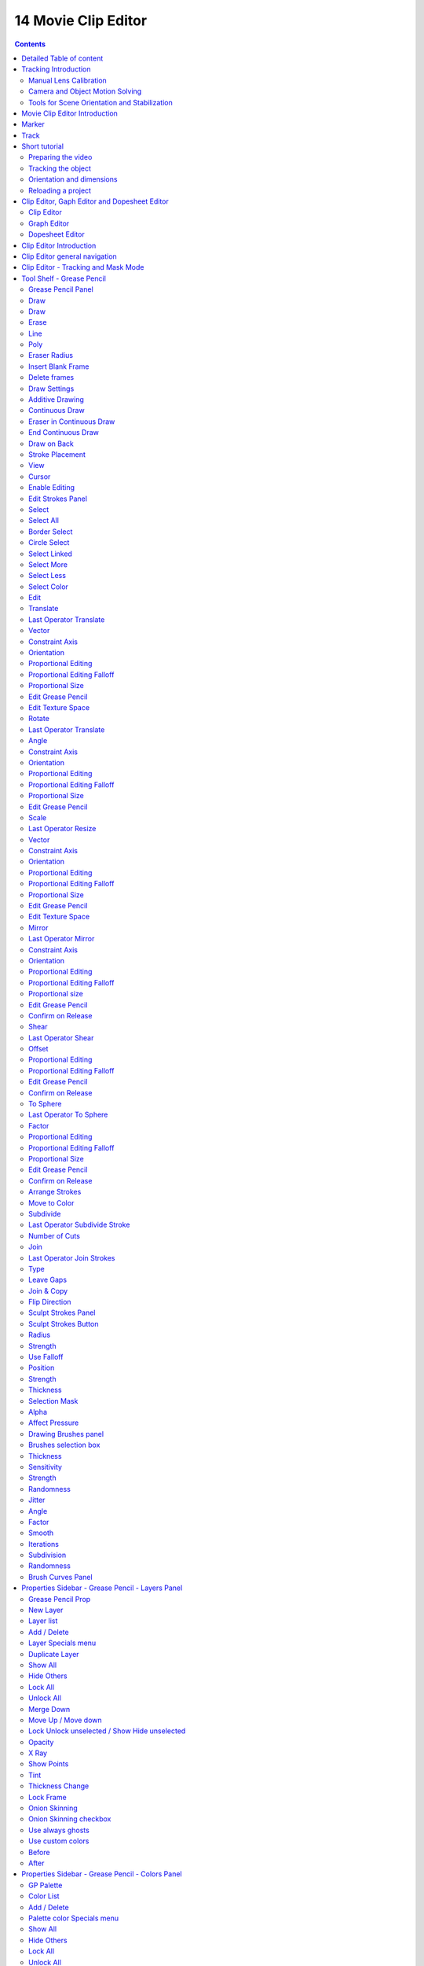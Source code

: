 ********************
14 Movie Clip Editor
********************

.. contents:: Contents




Detailed Table of content
=========================




Tracking Introduction
=====================

Match moving is a cinematic technique that allows the insertion of computer graphics into live-action footage ( a movie ) with correct position, scale, orientation, and motion relative to the objects in the shot. And this is what motion tracking does.

Bforartists motion tracker supports tools for 2D tracking and 3D motion tracking. This includes camera tracking and object tracking, as well as some special features like the plane track for compositing. Tracks can also be used to move and deform masks for rotoscoping in the Mask Editor. This is available as a special mode in the Movie Clip Editor.



Manual Lens Calibration
-----------------------

All cameras record distorted video. That's how optical lenses work. For accurate camera motion you need the exact value of the focal length and the “strength” of distortion.

Focal length can only be automatically obtained from the camera’s settings or from the EXIF information. Both is not necessarily available. There are some tools which can help to find approximate values to compensate for distortion. There are also fully manual tools where you can use a grid which is getting affected by distortion model and deformed cells defines straight lines in the footage.

You can also use the grease pencil for this – just draw a line which should be straight on the footage using poly line brush and adjust the distortion values to make the grease pencil match lines on the footage.

To calibrate your camera more accurately, use the grid calibration tool from OpenCV. OpenCV is using the same distortion model, so it should not be a problem.



Camera and Object Motion Solving
--------------------------------

Bforartistssupports the solving of camera motion, including tripod shots,. It includes also the solving of object motion in relation to the motion of the camera. In addition to that there is the Plane Track, which solves the motion of all markers on one plane.



Tools for Scene Orientation and Stabilization
---------------------------------------------

After solve, you need to orient the real scene in the 3D scene for more convenient compositing. There are tools to define the floor, the scene origin, and the X/Y axes to perform scene orientation.

Sometimes, the video footage includes spurious jumps and tilting movements, like e.g. when using a hand held camera. Based on some tracked image elements, the 2D Stabilization is able to detect and compensate such movements to improve the quality of the final result.




Movie Clip Editor Introduction
==============================

The Movie Clip Editor is the editor where you deal with the footage for motion tracking. Here you load your footage movies, mask them out, set the markers, and calculate the tracks.

The Movie clip editor is three editors in one. The actual Clip editor, a Graph editor, and a Dopesheet editor. You can switch to the different editor types with this menu here in the header:

.. image:: graphics/14_Editors_-_Movie_Clip_Editor/10000201000000400000001A29565C8993B81E26.png

And the Clip editor has two modes. Tracking and Mask.

.. image:: graphics/14_Editors_-_Movie_Clip_Editor/10000201000000660000006AD1F88A2A86C9BC0A.png









Marker
======

A marker is a tracking point in the movie. A point where the position of the pixel underneath the marker gets tracked. That's where the camera tries to follow the motion.

Each marker is represented by a rectangle. You can insert a marker by hand or automatically with the Detect feature.

.. image:: graphics/14_Editors_-_Movie_Clip_Editor/100002010000002400000025793605A20B163EC5.png

When you select a marker then it will be displayed with handlers. One in each corner, and a straight line from the center of the marker. This Handlers can be manipulated with the mouse.

.. image:: graphics/14_Editors_-_Movie_Clip_Editor/100002010000003D0000003543F5DFCD90B02DF6.png

.. image:: graphics/14_Editors_-_Movie_Clip_Editor/100002010000004C0000004B3BC03C9C4D02C065.png

The handlers in the corners allows to distort the marker, to fit it to distortions in the movie. 

The straight handler from the center allows you to rotate and scale the marker.

.. image:: graphics/14_Editors_-_Movie_Clip_Editor/100002010000005B00000050C04B4CACE0689094.png

Every marker has also a search area, where the searching for the tracking happens.

.. image:: graphics/14_Editors_-_Movie_Clip_Editor/100002010000018E000000CC803A58E3A7408A7C.png

The search area can be enabled in the Marker Display panel in the Properties Sidebar.

This area usually scales with the marker. To scale this search area separately you can use the handlers of this search area.

Or you can scale the marker only by pressing the scale hotkey twice. 




Track
=====

.. image:: graphics/14_Editors_-_Movie_Clip_Editor/100002010000021B000000E24302A3A2AE8CB652.png

A track is the recorded movement of a marker. The movement is recorded in keyframes and curves. Once recorded you can see the track for the markers in the Dopesheet editor in the Movie Clip Editor.

And you can see the curves for this track(s) in the Graph editor.

.. image:: graphics/14_Editors_-_Movie_Clip_Editor/1000000000000253000000CCA60615F7A3661E7E.jpg




Short tutorial
==============

There are too many steps involved to get Motion tracking working. You can't figure it out by your own, nothing is self explaining. So here comes a short workflow tutorial.

Note that we will just cover some of the basics here, some first steps. And we describe the setup for a ground tracking case here. I would suggest to search for a Blender tracking tutorial for more details.



Preparing the video
-------------------

Load a video.

Set the frame to the one where you want to start the tracking. The range of the movie to work with can be set in the Timeline at the bottom of the layout. I have chosen frame 90 to 120 here. Since especially the first frames of my example movie were very blurry.

.. image:: graphics/14_Editors_-_Movie_Clip_Editor/10000201000001D20000001BADB9C13EC37F6268.png

Click the Detect Features button in the tool shelf in the Track tab in the Marker panel. This sets some markers automatically, and adds tracks in the movie clip editor in dopesheet mode. Every track represents one marker.

.. image:: graphics/14_Editors_-_Movie_Clip_Editor/100002010000009F0000009152DD7815ED44F811.png

.. image:: graphics/14_Editors_-_Movie_Clip_Editor/10000201000000A30000009814DABDAEA22CA6C2.png

.. image:: graphics/14_Editors_-_Movie_Clip_Editor/10000201000002D10000019643C04FE0CC9337AA.png

You can add a few more markers manually with the Add Marker button, and place them at marcant locations in the current image of the movie. Borders or Corners for example. To do so, click the Add Marker button, then click in the image. We need minimum eight markers to have enough stability. The Add Marker button is below the Detect Features button.

.. image:: graphics/14_Editors_-_Movie_Clip_Editor/10000201000000A200000153FE3DFD00119BC35E.png

Selected markers can be moved with the left mouse. You can fine tune the position of the marker in the Track panel in the Properties sidebar. Simply move the image there to the required position.

.. image:: graphics/14_Editors_-_Movie_Clip_Editor/10000201000000A1000000C37145A73ED1FA0DF2.png

Now choose a camera preset in the properties sidebar in the Camera Data panel. If unsure, and your camera isn't listed, select Blender.

Or type in the values manually. Sensor and Optical Center ...

Select all markers.

.. image:: graphics/14_Editors_-_Movie_Clip_Editor/10000201000000A0000000CFE896B655C6F0E683.png

Click the Track Forward button in the Track panel. This records everything. And you get data in the Graph Editor view. Blue and red lines for every marker.

.. image:: graphics/14_Editors_-_Movie_Clip_Editor/1000020100000237000000D02DE4E9E48CB4A39E.png

.. image:: graphics/14_Editors_-_Movie_Clip_Editor/10000201000000AB0000012FBD93E9ED74753206.png

Some markers may go crazy at this point. Motion means blurry graphics. And then a marker can loose its tracking position. Or the tracking point moves out of the visible area. 

You can either remove such markers after tracking when you have enough working tracks left. Remember we need eight valid tracks. You can also try to add new markers, and repeat the procedure with this new markers.

Or you can manually adjust the markers, and add a keyframe where they loose their position. Scroll to the frames where the marker is loosing its position, move it back into location, and add a keyframe for it. Adding keyframes is done in the Track menu.



Tracking the object
-------------------

This was the preparation of the movie material. Now for the tracking part. We need a camera. And something to track. A cube will do it for now.

.. image:: graphics/14_Editors_-_Movie_Clip_Editor/100002010000009F000000C8DDBC91D8B7736B30.png

In the 3D view, create or select the object that you want to track. 

Now go into camera view, and adjust it so that it shows the content somehow in the center. Our cube for example.

Go to the solve tab into the solve panel. First adjust the range. I had tracked frame 90 to frame 120. So the default of 1 and 30 will not work since there are no keyframes for the markers at this position. And so you will get an error.

.. image:: graphics/14_Editors_-_Movie_Clip_Editor/100002010000009F000000CC9C04F104E75D4766.png

When done click at the solve camera motion button. This calculates the camera motion.

In the solve tab in the Scene Setup panel click at Set as Background. This will show our movie as background now in the 3D view in the camera view.

.. image:: graphics/14_Editors_-_Movie_Clip_Editor/10000201000000A2000000CFAA9F0758D2500F1B.png

In the solve tab in the Geometry panel, click at 3D Markers to Mesh. You can also click Link Empty to Track. This will create an empty where you can parent things at.

Then click at Setup Tracking Scene below the Set as Background button. This will create a ground plane, which is used for shadow catching in the rendering. And now our object should already follow the motion of the movie when you play back.

.. image:: graphics/14_Editors_-_Movie_Clip_Editor/10000201000000BB0000009B4B57165FDB934B84.png

.. image:: graphics/14_Editors_-_Movie_Clip_Editor/10000201000001830000012057F4C8B0B31D4627.png



Orientation and dimensions
--------------------------

In the solve tab you can find the Orientation panel. This allows you to adjust the orientation of the object along marker points. Select three of your markers, and click at Floor, and the object will orient along this three points.

This may or may not lead to useful results. In our case it didn't. Even after selecting other markers. So we need to rotate our object manually.

.. image:: graphics/14_Editors_-_Movie_Clip_Editor/1000020100000167000000D5729B15B701281F04.png

Note that the view in the Motion Tracking layout the camera is NOT locked to view. So when you zoom then the passepartout zooms, not the view. And you can't rotate the camera view that way. So go to the View panel, and tick Lock Camera to view. Then you can navigate from the camera view, and rotate and zoom everything so that it fits.

.. image:: graphics/14_Editors_-_Movie_Clip_Editor/100002010000024F000001736E9E9DC9E91F74B2.png

You can also scale the object to the needed size. Or fit the perspectivic distortions by changing the Camera focal length, or by zooming.



Reloading a project
-------------------

When you save your project and reload it then you might notice that the Movie Clip editor loads empty. This is because Bforartists has "Load UI" unticked. And so it looks like the movie is missing and the project is empty.

.. image:: graphics/14_Editors_-_Movie_Clip_Editor/100002010000016700000073BBFD3325A76BD3D5.png

There is nothing missing. You just need to select the movie again in the dropdown box at the top.

When you work more often with motion tracking, then you might want to activate Load UI in the user preferences permanently.




Clip Editor, Gaph Editor and Dopesheet Editor
=============================================

.. image:: graphics/14_Editors_-_Movie_Clip_Editor/100002010000003F00000019E2F9BFEE26BBB2E0.png

The Tracking mode has three different sub editor types. Clip Editor, Graph Editor and Dopesheet Editor.



Clip Editor
-----------

The clip editor contains the footage related tools and settings. Here you deal with the footage movie. It's the main window that you see in the Motiontracking layout. The Clip Editor view has two main purposes. It can be used for for tracking or masking movies. 

.. image:: graphics/14_Editors_-_Movie_Clip_Editor/100002010000030E000002122C1B3889943F8864.png

The Clip Editor has four areas. Actually five, since the tool shelf is divided into two areas. 

The Header. The place for menus and some often used tools and settings.The viewport, where you display your movies. The Tool shelf. Here you will find the tools. When you are in Mask mode then the toolset will be different.The Last Operator panel. Here you will find the settings for the currently active tool.The Properties Sidebar. Here you will find properties.








Graph Editor
------------

The Graph editor is the place where you can see and deal with the function curves of the recorded tracks.

.. image:: graphics/14_Editors_-_Movie_Clip_Editor/1000020100000310000002130937414592B7CB4B.png

The Graph editor has two areas. 

The Header. The place for menus and some often used tools and settings.The viewport, where you display the curves.



Dopesheet Editor
----------------

The Dopesheet Editor is the place where you deal with the keyframes for the tracks.

.. image:: graphics/14_Editors_-_Movie_Clip_Editor/100002010000030F0000021300A91914799C7A25.png

The Dopesheet editor has three areas. 

The Header. The place for menus and some often used tools and settings.The left column where you can see the name of the tracks.The right column where you can see the keyframes.




Clip Editor Introduction
========================

The clip editor contains the footage related tools and settings. Here you deal with the footage movie. It's the main window that you see in the Motiontracking layout. The Clip Editor view has two main purposes. It can be used for for tracking or masking movies. 

The Clip View is used is the main part of the of the Movie Clip editor. Almost all motion tracking tools are concentrated in the Movie Clip Editor.

Camera solver consists of three separate steps.

2D tracking of footage. 

Camera intrinsics (focal length, distortion coefficients) specification/estimation/calibration. 

Solving camera, scene orientation, and scene reconstruction. 




Clip Editor general navigation
==============================

You can move the frame slider with the left mouse here.

To scroll in and out in the viewport you can use the scroll wheel. Or the + and - Buttons at the Numpad.

Panning the viewport happens with middle mouse button.




Clip Editor - Tracking and Mask Mode
====================================

.. image:: graphics/14_Editors_-_Movie_Clip_Editor/100002010000006700000068482C087BAD17C94C.png

The Clip editor has two modes. Tracking Mode and Mask Mode.

The Tracking mode contains all functionality regarding motion tracking and footage.The Mask Mode contains tools to mask out parts of the footage. The masking part is spline based.

.. image:: graphics/14_Editors_-_Movie_Clip_Editor/10000201000002530000001A0DD763F2CCD6F5B4.png

.. image:: graphics/14_Editors_-_Movie_Clip_Editor/100002010000030E0000001B2EAD15C9340CE8F9.png

.. image:: graphics/14_Editors_-_Movie_Clip_Editor/10000201000003140000021D55EBAD3D5D3EEA46.png

The mask tools in the Tool Shelf and the Properties Editor appears when you create a new mask.




Tool Shelf - Grease Pencil
==========================

.. image:: graphics/14_Editors_-_Movie_Clip_Editor/10000000000001B20000013F352D14E0DFE01B35.jpg

The Grease Pencil tool is a tool with which you can paint strokes in editors like the 3D view. 

It is unfortunately cluttered across two shelves. The Tool Shelf and the Properties Sidebar. Means you have to adjust settings at two places.

The first thing that you have to do is to load a movie. Without a movie loaded you can't use the Grease Pencil here. Then you can create a new Grease pencil. 

This can either be done in the Properties Editor by clicking at New. Or in the Grease Pencil Tab in the Tool Shelf by simply clicking at the Draw button. Then all Grease Pencil tools becomes visible. And a Grease Pencil layer gets created.



Grease Pencil Panel
-------------------

The Grease Pencil panel contains the general Grease Pencil tools. The Draw tool, eraser, some settings and tools.



Draw
----

The Draw section contains the draw tools.

.. image:: graphics/14_Editors_-_Movie_Clip_Editor/100002010000008B0000003E968F026261C91E41.png



Draw
----

Draw activates the freehand draw mode.



Erase
-----

Erase is the eraser tool with which you can delete strokes.



Line 
-----

Line paints a straight line between start and end point.



Poly 
-----

Poly allows you to paint polygon shapes.



Eraser Radius
-------------

Here you can adjust the radius of the eraser tool. Have a look at the hotkey, it's a hotkey only tool for proper functionality.



Insert Blank Frame
------------------

Insert a blank frame on the current frame.



Delete frames
-------------

Delete the active frame(s) of all editable grease pencil layers.



Draw Settings
-------------

The draw settings are placed besides each other, to save space. 



Additive Drawing
----------------

When you create new frames then the strokes from the previous active frame are included as the base for the current frame.



Continuous Draw
---------------

The Continuous Draw checkbox enables and disables the continuous draw mode. Normally the draw mode ends when you stop drawing the current line. And you have to activate the draw tool again when you want to continue with painting. With continuous draw you can immediately paint the second stroke without to enable the draw tool again. 



Eraser in Continuous Draw
-------------------------

The draw tools are disabled as long as you are in continuous draw. To erase a stroke use the right mouse button. The pencil turns into a red circle. With which you can erase strokes now.

.. image:: graphics/14_Editors_-_Movie_Clip_Editor/10000201000000BD000000AA52ECFB61A45A382E.png



End Continuous Draw
-------------------

The draw tools are disabled as long as you are in continuous draw. To end the continuous draw mode click outside of the viewport. In the tool shelf for example.



Draw on Back
------------

New strokes will be drawn behind all other strokes in the layer



Stroke Placement
----------------

Stroke Placement defines where the Grease Pencil stroke is placed.



View
----

View will place the stroke at the top of the viewport. It is not drawn in the 3D view.



Cursor
------

Cursor will place the stroke aligned with the 3d cursor, and aligned with the current camera view. It is drawn in the 3D view.



Enable Editing
--------------

Sometimes you want to edit the strokes that you have placed. Here you can enter the editing mode, and reveal some editing tools.



Edit Strokes Panel
------------------

The Edit Strokes Panel contains the tools to edit the Grease Pencil strokes. Most of the tools are pretty self explaining.

It is divided into two sections. Select and Edit.



Select
------

The select section.



Select All
----------

Toggles between select all and deselect all.



Border Select
-------------

Border select enters the Border Select mode. This is a special select mode where you can select elements by dragging a rectangle. And what's inside of the rectangle gets selected then. It adds to selection by default. 

To subtract from selection hold down Shift key. 

The selection gets applied when you release the mouse. You leave the mode automatically when you release the mouse.



Circle Select
-------------

Circle select enters the Circle Select mode. This is a special select mode where you can select elements by moving with the mouse over it. It adds to selection by default. 

To subtract from selection hold down Shift key. To exit the Circle select click with the right mouse button.

The pencil radius of the circle select tool can be adjusted with the scroll wheel.



Select Linked
-------------

Select the linked vertices of the same stroke.



Select More
-----------

More expands the selection.



Select Less
-----------

Less reduces the selection.



Select Color
------------

Select all grease pencil strokes with the same color than the currently selected one.



Edit
----

The Edit section.



Translate
---------

Moves the selected grease pencil geometry in the viewport by moving the mouse.



Last Operator Translate
-----------------------

The last operator appears in the 3D view!



Vector
------

Here you can adjust the position values for the three values



Constraint Axis
---------------

Here you can limit the position relative to the source object.



Orientation
-----------

Orientation is a drop-down box where you can choose the type of orientation for the mirroring action.



Proportional Editing
--------------------

Proportional Editing is a drop-down box where you can choose to use proportional editing. When you choose one of the active methods then the neighbour geometry gets influenced in a proportional way.



Proportional Editing Falloff
----------------------------

Proportional Editing Falloff is a drop-down box where you can choose a method for the falloff for the proportional editing.



Proportional Size
-----------------

Proportional size is a edit box where you can adjust the strength of the Proportional falloff.



Edit Grease Pencil
------------------

Edit Grease Pencil edits the selected Grease Pencil strokes.



Edit Texture Space
------------------

With Confirm on Release checked the action gets performed when you release the mouse button.



Rotate
------

The last operator appears in the 3D view!

Rotates the selected grease pencil geometryi in the viewport by moving the mouse.



Last Operator Translate
-----------------------



Angle
-----

Here you can adjust the rotation angle.



Constraint Axis
---------------

Here you can limit the position relative to the source object.



Orientation
-----------

Orientation is a drop-down box where you can choose the type of orientation for the mirroring action.

.. image:: graphics/14_Editors_-_Movie_Clip_Editor/1000020100000090000000932D2EC1559DCA838C.png



Proportional Editing
--------------------

Proportional Editing is a drop-down box where you can choose to use proportional editing. When you choose one of the active methods then the neighbour geometry gets influenced by Shrink/Fatten too in a proportional way.

.. image:: graphics/14_Editors_-_Movie_Clip_Editor/100002010000009C0000007DAE5F5F7DCA1CA15A.png



Proportional Editing Falloff
----------------------------

Proportional Editing Falloff is a drop-down box where you can choose a method for the falloff for the proportional editing.

.. image:: graphics/14_Editors_-_Movie_Clip_Editor/10000201000000BA000000D5C32417D7CA2D08A2.png



Proportional Size
-----------------

Proportional size is a edit box where you can adjust the strength of the Proportional falloff.



Edit Grease Pencil
------------------

Edit Grease Pencil edits the selected Grease Pencil strokes.



Scale
-----

The last operator appears in the 3D view!

Scales the selected grease pencil geometry in the viewport by moving the mouse.

.. image:: graphics/14_Editors_-_Movie_Clip_Editor/1000020100000140000000EF1A427D53F74DFE3B.png



Last Operator Resize
--------------------



Vector
------

Here you can adjust the position values for the three values



Constraint Axis
---------------

Here you can limit the position relative to the source object.



Orientation
-----------

Orientation is a drop-down box where you can choose the type of orientation for the mirroring action.

.. image:: graphics/14_Editors_-_Movie_Clip_Editor/1000020100000090000000932D2EC1559DCA838C.png



Proportional Editing
--------------------

Proportional Editing is a drop-down box where you can choose to use proportional editing. When you choose one of the active methods then the neighbour geometry gets influenced by Shrink/Fatten too in a proportional way.

.. image:: graphics/14_Editors_-_Movie_Clip_Editor/100002010000009C0000007DAE5F5F7DCA1CA15A.png



Proportional Editing Falloff
----------------------------

Proportional Editing Falloff is a drop-down box where you can choose a method for the falloff for the proportional editing.

.. image:: graphics/14_Editors_-_Movie_Clip_Editor/10000201000000BA000000D5C32417D7CA2D08A2.png



Proportional Size
-----------------

Proportional size is a edit box where you can adjust the strength of the Proportional falloff.



Edit Grease Pencil
------------------

Edit Grease Pencil edits the selected Grease Pencil strokes.



Edit Texture Space
------------------

With Confirm on Release checked the action gets performed when you release the mouse button.



Mirror
------

Mirror mirrors the selected geometry along the defined axis. Click the Mirror button, type in X, Y or Z, then confirm with enter.



Last Operator Mirror
--------------------

The Last Operator Mirror panel gives you tools to adjust the mirror action.



Constraint Axis
---------------

Constraint Axis gives you again the possibility to define the mirror axis. You can choose more than one axis here.



Orientation 
------------

Orientation is a drop-down box where you can choose the type of orientation for the mirroring action.

.. image:: graphics/14_Editors_-_Movie_Clip_Editor/1000020100000090000000932D2EC1559DCA838C.png



Proportional Editing
--------------------

Proportional Editing is a drop-down box where you can choose to use proportional editing. When you choose one of the active methods then the neighbour geometry gets influenced by Shrink/Fatten too in a proportional way.

.. image:: graphics/14_Editors_-_Movie_Clip_Editor/100002010000009C0000007DAE5F5F7DCA1CA15A.png



Proportional Editing Falloff
----------------------------

Proportional Editing Falloff is a drop-down box where you can choose a method for the falloff for the proportional editing.



Proportional size 
------------------

Proportional size is a edit box where you can adjust the strength of the Proportional falloff.



Edit Grease Pencil
------------------

Edit Grease Pencil edits the selected Grease Pencil strokes.



Confirm on Release
------------------

With Confirm on Release checked the action gets performed when you release the mouse button.



Shear
-----

Shear shears the selection.



Last Operator Shear
-------------------



Offset
------

Adjust the offset 



Proportional Editing
--------------------

Proportional Editing is a drop-down box where you can choose to use proportional editing. When you choose one of the active methods then the neighbour geometry gets influenced by Shrink/Fatten too in a proportional way.

.. image:: graphics/14_Editors_-_Movie_Clip_Editor/100002010000009C0000007DAE5F5F7DCA1CA15A.png



Proportional Editing Falloff
----------------------------

Proportional Editing Falloff is a drop-down box where you can choose a method for the falloff for the proportional editing.

.. image:: graphics/14_Editors_-_Movie_Clip_Editor/10000201000000BA000000D5C32417D7CA2D08A2.png



Edit Grease Pencil
------------------

Edit Grease Pencil edits the selected Grease Pencil strokes.



Confirm on Release
------------------

With Confirm on Release checked the action gets performed when you release the mouse button.



To Sphere
---------

To Sphere transforms the selection into a spherical form.



Last Operator To Sphere
-----------------------



Factor
------

Adjust the rounding factor



Proportional Editing
--------------------

Proportional Editing is a drop-down box where you can choose to use proportional editing. When you choose one of the active methods then the neighbour geometry gets influenced by Shrink/Fatten too in a proportional way.



Proportional Editing Falloff
----------------------------

Proportional Editing Falloff is a drop-down box where you can choose a method for the falloff for the proportional editing.



Proportional Size
-----------------

Adjust the proportional size

.. image:: graphics/14_Editors_-_Movie_Clip_Editor/10000201000000BA000000D5C32417D7CA2D08A2.png



Edit Grease Pencil
------------------

Edit Grease Pencil edits the selected Grease Pencil strokes.



Confirm on Release
------------------

With Confirm on Release checked the action gets performed when you release the mouse button.



Arrange Strokes
---------------

This is a dropdown box where you can arrange the currently selected stroke relative to the other ones.



Move to Color
-------------

Recolors the currently selected grease pencil stroke with the active color in the Grease Pencil Colors color.

The grease pencil colors can be found in the properties sidebar at the right.



Subdivide
---------

Subdivide subdivides the current selection.



Last Operator Subdivide Stroke
------------------------------



Number of Cuts
--------------

Adjust the number of subdivisions



Join
----

Joins strokes.



Last Operator Join Strokes
--------------------------



Type
----

Here you can choose if it should only join, or join and also copy the strokes.



Leave Gaps
----------

Leave Gaps between joined strokes instead of linking them.



Join & Copy
-----------

Joins strokes and copies it.

For last operator see above.



Flip Direction
--------------

Change the direction of the stroke.



Sculpt Strokes Panel
--------------------

The Sculpt Strokes Panel provides tools to sculpt the Grease pencil strokes. 

.. Note!:: The ``Sculpt Strokes`` Panel is just visible in Edit Strokes Mode!



Sculpt Strokes Button
---------------------

The Sculpt Strokes Button activates the Sculpt brush. Now you can sculpt the Grease Pencil stroke with left mouse button. Clicking with right mouse button ends the sculpt mode.



Radius
------

The radius of the sculpt brush.

The button behind the edit box allows you to set the radius by moving the mouse. This should be done in the viewport and with the hotkey. This button is just a visible reminder.



Strength
--------

The strength of the sculpt brush.

The button behind the edit box allows you to set the strength by moving the mouse. This should be done in the viewport and with the hotkey. This button is just a visible reminder.



Use Falloff
-----------

Defines if the brush has a falloff from the centre to the border of the pencil.



Position
--------

The Brush affects the position of the point.



Strength
--------

The Brush affects the strength of the point.



Thickness
---------

The Brush affects the thickness of the point.



Selection Mask 
---------------

Only sculpt the selected points.



Alpha
-----

Alpha value for selected vertices.



Affect Pressure
---------------

Affect pressure values as well when smoothing strokes.



Drawing Brushes panel
---------------------

The Drawing Brushes panel contains everything around the Brushes and their settings. It is visible in all modes. But the content just shows when you have activated the draw tool already.



Brushes selection box
---------------------

Here you can choose different brush types. At the right you can add and remove brushes. And you can sort the brushes order.



Thickness
---------

Defines the thickness of the stroke.



Sensitivity
-----------

Pressure sensitivity for new strokes.



Strength
--------

Color strength for new strokes. The alpha factor of the color is affected.



Randomness
----------

Randomness factor for pressure and strength of new strokes.



Jitter
------

Jitter factor for new strokes.



Angle
-----

Direction of the stroke at which the brush gives the maximum thickness.



Factor
------

Reduce Brush thickness by this factor when stroke is perpendicular to angle direction



Smooth
------

Amount of smoothing to apply to newly created strokes to reduce jitter / noise.



Iterations
----------

Number of times to smooth newly created strokes.



Subdivision
-----------

Number of times to subdivide newly created strokes, for less jagged strokes.



Randomness
----------

Randomness factor for new strokes after subdivision.



Brush Curves Panel
------------------

The Brush curves panel is meant for usage with tablets. Here you can manipulate the curves for Sensitivity, Strength and Jitter.




Properties Sidebar - Grease Pencil - Layers Panel
=================================================

The Grease Pencil Layers are connected with the Grease Pencil panel in the Tool Shelf. And provides you with the layer settings for the Grease Pencil.

.. image:: graphics/14_Editors_-_Movie_Clip_Editor/100002010000025D0000010BACE64B043152C674.png

When no layer exists then there are just a few buttons available.



Grease Pencil Prop
------------------

Here you can add a new grease pencil to work with. Or choose an existing grease pencil.

The edit box allows you to rename the current grease pencil. 

The F Button adds a fake user to the grease pencil. So that it does not get deleted when you delete the connected object and close the scene.

When you add a fake user, then a number field will appear that shows how much users are connected with the current pencil.

.. image:: graphics/14_Editors_-_Movie_Clip_Editor/10000201000001200000001CD8517A99ADCCAC89.png



New Layer
---------

Here you can create a new layer for your grease pencil. Doing so will reveal several layer settings. And another panel with some color settings.

.. image:: graphics/14_Editors_-_Movie_Clip_Editor/10000201000000A30000018E59126A4E268AE897.png



Layer list
----------

Here you can see a list of the current layers. And here you can select the current active layers.

.. image:: graphics/14_Editors_-_Movie_Clip_Editor/100002010000010A000000A977EE25DA2A869EF6.png

Grease Pencil Layers can be locked (lock icon) and hidden (eye icon). The third symbol is to unprotect selected colors from further modifications.



Add / Delete
------------

Right besides the layer list box there is a add button and a delete button. The plus button adds a new layer, The minus button removes the current layer.

.. image:: graphics/14_Editors_-_Movie_Clip_Editor/100002010000002900000036BFE695C07FA1DB74.png



Layer Specials menu
-------------------

Below the add and delete buttons there is a text menu with some further options.



Duplicate Layer
---------------

Duplicates the currently selected layer.



Show All
--------

Unhides all hidden layers.



Hide Others
-----------

Hides all layers but the selected.



Lock All
--------

Locks all layers.



Unlock All
----------

Unlocks all layers.



Merge Down
----------

Merges all layers into one.



Move Up / Move down
-------------------

Moves the currently selected Grease pencil layer one up or down the list.



Lock Unlock unselected / Show Hide unselected
---------------------------------------------

Lock Unlock unselected toggles the lock for the unselected layers.

Show Hide unselected toggles the visibility for the unselected layers.



Opacity
-------

Opacity sets the opacity of the current grease pencil stroke.



X Ray
-----

X Ray makes the grease pencil stroke appear in front of objects. Without X Ray the stroke will be invisible behind objects.

.. image:: graphics/14_Editors_-_Movie_Clip_Editor/10000201000000E20000006E170281EAD63634E1.png



Show Points
-----------

Shows the points in the current grease pencil stroke.



Tint 
-----

Tint tints the color of the current grease pencil stroke with the tint color.

The upper field is a color picker where you can select a color. The fac slider defines the blending factor between the grease pencil stroke color and the tint color.



Thickness Change
----------------

Increase or decrease the thickness of the grease pencil stroke.



Lock Frame
----------

You can draw grease pencil strokes in different frames. Here you can lock those frames from further editing.

.. image:: graphics/14_Editors_-_Movie_Clip_Editor/10000201000000C10000001F9E1848596C303834.png



Onion Skinning
--------------

You can draw grease pencil strokes in different frames. With onion skinning you can display the strokes from the previous and following frames as ghost drawings.



Onion Skinning checkbox
-----------------------

Activates / deactivates the onion skinning.



Use always ghosts
-----------------

When activated the ghost images will also show in rendering.



Use custom colors
-----------------

Here you can choose to display the ghost drawing in predefined colors, or in their original colors. Default is to display the predefined colors.



Before 
-------

Here you can choose in which color the previous frame gets displayed. And how many frames gets displayed before the current frame.



After
-----

Here you can choose in which color the following frame gets displayed. And how many frames gets displayed after the current frame.




Properties Sidebar - Grease Pencil - Colors Panel
=================================================

The grease pencil colors panel contains all the settings to set up and define the colors that you use for your grease pencil drawings.

.. image:: graphics/14_Editors_-_Movie_Clip_Editor/10000201000000D300000132736EB8667470DF6B.png

It activates when you start to draw a grease pencil stroke. And shows its content then.



GP Palette
----------

Here you can select, create and delete a color palette for the grease pencil colors. Define some colors in the Color list, then create a new palette with it.



Color List
----------

Here you can add custom colors. 

The color field at the beginning of the edit box reveals a color picker when you click at it. Which allows you to define a color.

The string “Color”, “Color 002” and “Color 003” is an edit box which allows you to rename the color. Click into the field to activate it.

The Lock symbol allows you to lock the current color.

The eye symbol allows you to show or hide the current layer.

The ghost symbol allows you to display this color with onion skinning.



Add / Delete
------------

Right besides the layer list box there is a add button and a delete button. The plus button adds a new layer, The minus button removes the current layer.

.. image:: graphics/14_Editors_-_Movie_Clip_Editor/100002010000002900000036BFE695C07FA1DB74.png



Palette color Specials menu
---------------------------

Below the add and delete buttons there is a text menu with some further options.



Show All
--------

Unhides all hidden colors.



Hide Others
-----------

Hides all colors but the selected.



Lock All
--------

Locks all colors.



Unlock All
----------

Unlocks all colors.



Copy color
----------

Copys the color.



Select strokes
--------------

Selects all grease pencil strokes that uses the curent color.



Move to color
-------------

Move selected strokes to active color.



Strokecolor
-----------

Here you can define the stroke color and set its opacity.








Volumetric Strokes
------------------

With Volumetric strokes the grease pencil stroke does not draw as a stroke, but a line of dotted points.

.. image:: graphics/14_Editors_-_Movie_Clip_Editor/10000201000001AD000000798A3C4BA2E73B9F3C.png



Fill
----

Fill fills the space between the grease pencil strokes.

The opacity is by default at zero. The fill color shows when you increase the opacity.



High Quality Fill
-----------------

Fill Strokes uses high quality to avoid glitches. But this gives slower fps while animation. Here you can turn it off.




All Modes - Header - View Menu
==============================

The View menu provides you with some view related tools.

.. image:: graphics/14_Editors_-_Movie_Clip_Editor/10000201000000FC0000019949B5D8A90F0A2658.png



Properties
----------

Opens or closes the Properties sidebar at the right side of the UV Image Editor.

.. image:: graphics/14_Editors_-_Movie_Clip_Editor/100002010000030900000182F166C765DC3AB9A8.png



Tools
-----

Opens or closes the Tool Shelf at the left side of the UV Image Editor.



View Selected
-------------

Just visible with 3D View in Edit mode, for UV mapping.

View Selected zooms in or out until the Selection is displayed fitting in the viewport.



View All 
---------

View all zooms in or out until all selections are displayed fitting in the viewport.



View Fit
--------

Zooms in or out to fit the selection into the current view.View Zoom In

Zooms into the view



View Zoom Out
-------------

Zooms out of the view



Zoom 1:8 ... Zoom 8:1
---------------------

A set of predefined zoom factors.



Duplicate Area into new Window
------------------------------

Duplicate Area into New Window makes the selected editor window floating. You can then drag it around at the monitor.

A separated window cannot be merged into the main window



Toggle Full screen Area
-----------------------

Displays the editor maximized without menus.

To return from the full screen view press hotkey Alt F10, or use the little button that appears up right when you move the mouse in

.. image:: graphics/14_Editors_-_Movie_Clip_Editor/100000000000032000000258213AEE71D8C66C24.png



Toggle Maximize Area
--------------------

Displays the editor maximized with menus.

To return to split view press hotkey Ctrl Up Arrow, or reuse the menu item in the View menu.




All Modes - Header - Clip menu
==============================

.. image:: graphics/14_Editors_-_Movie_Clip_Editor/10000201000000D1000000996F6CF75EACA55C3A.png

The clip menu contains clip related tools. It shows in both modes, Tracking and Mask.



Open Clip
---------

Open a new movie file



Prefetch Frames
---------------

Preloads the frames of the movie file for faster playback.



Reload Clip
-----------

Reloads the movie file.



Proxy
-----

Proxy is a sub menu with proxy related settings. A proxy is a smaller image (faster to load) that stands in for the main image. And this allows faster editing once this proxy images are generated. The Proxy and Timecode settings are in the Properties sidebar at the right.

.. image:: graphics/14_Editors_-_Movie_Clip_Editor/10000201000000EE000000353A9D7114E6683DB0.png

.. image:: graphics/14_Editors_-_Movie_Clip_Editor/10000201000000A2000001186DB5E3B87F71F5E5.png



Rebuild Proxy and Timecode Indices
----------------------------------

Rebuild all selected proxies and time code indicies in the background.



Delete Proxy
------------

Delete the Proxy.



Set Solver Keyframe A
---------------------

Set keyframe used by solver A at current keyframe position. It's the same solver keyframe than in the Solve panel.



Set Solver Keyframe B
---------------------

Set keyframe used by solver B at current keyframe position. It's the same solver keyframe than in the Solve panel.




All Modes - Header - Tools
==========================



Clip Browser
------------

The clip browser is the place where you can load a new movie and choose an existing movie. 

When no movie is loaded, or when no movie is selected, then you will see the Open button.

.. image:: graphics/14_Editors_-_Movie_Clip_Editor/100000000000009F0000001B5CD4A5414BFF9EF3.jpg

When a movie is loaded and selected, then you will see the currently selected movie.

.. image:: graphics/14_Editors_-_Movie_Clip_Editor/10000201000000F3000000192702983D6DD27B0F.png

From left to right.



Clip browser
------------

A dropdown box with the currently loaded movies.



Edit Box
--------

Here you can read and edit the currently selected movie.



Number of users
---------------

How much other sources uses this movie at the moment.



Fake User
---------

Pressing this button sets the selected movie to have a fake user. Zero user data-blocks are normally not saved. But sometimes you want to force the data to be kept even when the data block has no user.



Open Clip
---------

Open a new movie



Delete Clip
-----------

Deletes the movie. Note that the numbers of users has to be zero when you really want to remove the movie completely from the Blend file. Else it always comes back.



Mode dropdown box
-----------------

Here you can choose if you want to be in Tracking or in Mask mode.

In Tracking mode you do motion tracking. 

In Mask Mode you can mask out specific parts of the footage. For green screening for example.



Clip Editor Type
----------------

The clip editor is made of three sub editors. Clip Editor, Graph Editor and Dopesheet Editor. Here you can switch between them. This element is available in all three sub editor types.



Pivot Point
-----------

Here you can adjust where the pivot point of the currently selected element is. This is important for transforms like move or rotate.



Bounding Box Center
-------------------

The pivot point is in the center of a bounding box around the selected element(s).



2D Cursor
---------

The pivot point is at the 2D cursor.



Individual Origins
------------------

Each selected element has its own pivot point.



Median Point
------------

The pivot point is in the center of the selected element(s).




Tracking Mode - Select Menu
===========================

.. image:: graphics/14_Editors_-_Movie_Clip_Editor/100002010000011D00000114E2FA558DDB95A78A.png



Border Select
-------------

Border select enters the Border Select mode. This is a special select mode where you can select elements by dragging a rectangle. And what's inside of the rectangle gets selected then. It adds to selection by default. 

To subtract from selection hold down Shift key. 

The selection gets applied when you release the mouse. You leave the mode automatically when you release the mouse.



Circle Select
-------------

Circle select enters the Circle Select mode. This is a special select mode where you can select elements by moving with the mouse over it. It adds to selection by default. 

To subtract from selection hold down Shift key. To exit the Circle select click with the right mouse button.

The pencil radius of the circle select tool can be adjusted with the scroll wheel.



(De)Select All
--------------

Toggles between select all and deselect all.



Last Operator (De)Select All
----------------------------



Action
------

Action is a drop-down box where you can choose between different methods.

.. image:: graphics/14_Editors_-_Movie_Clip_Editor/100002010000009D0000009AFEEE989F4EFF2A27.png



Invert
------

Inverts the selection.



Deselect
--------

Deselects all.



Select
------

Selects all.



Toggle
------



Inverse
-------

Inverts the current selection.



Grouped tracks
--------------

Grouped tracks is a sub menu where you can select grouped tracks by specific types. The menu items are pretty self explaining. So we won't go into detail here.



Last Operator Select Grouped
----------------------------

Action is again the same menu content from above. But the names differs here a bit. Here every item contains the term track.

.. image:: graphics/14_Editors_-_Movie_Clip_Editor/10000201000000A100000051AAE496CEEDBDEF21.png

.. image:: graphics/14_Editors_-_Movie_Clip_Editor/10000201000000B0000000C4CE9BB52E07997485.png




Tracking Mode - Header Tools
============================



Info String
-----------

In this area you might get additional information. For example in this case the solve error after motion tracking calculation for the markers.

.. image:: graphics/14_Editors_-_Movie_Clip_Editor/100002010000007E000000194ABC301F2839B4E7.png




Tracking Mode - Track menu
==========================

The track menu contains some tracking related tools. They belong to the Dopesheet Editor in the Movie Clip Editor.

.. image:: graphics/14_Editors_-_Movie_Clip_Editor/10000201000000A70000012DA300DA6E3C8D693A.png

.. image:: graphics/14_Editors_-_Movie_Clip_Editor/1000020100000264000000D02098914A10446E3E.png



Clear Solution
--------------

Clears all calculated data.



Clear Track Path
----------------

Clear tracks after/before current position or clears the whole track. It basically deletes the involved keyframes.



Last Operator Clear Track Path
------------------------------



Action
------

Action is a dropdown box where you can choose the clear method.

.. image:: graphics/14_Editors_-_Movie_Clip_Editor/10000201000000950000006D7F0AE11097FD814C.png



Clear Active
------------

Clear just the active track instead of all selected tracks.



Lock 
-----

Locks the current track. This setting is related to the lock symbol in the Dopesheet editor.



Unlock
------

Unlocks the current track. This setting is related to the lock symbol in the Dopesheet editor.



Last Operator Lock Tracks
-------------------------



Action
------

A dropdown box where you can choose again if you want to lock or to unlock the current track. Plus a possibility to toggle the current lock. 

.. image:: graphics/14_Editors_-_Movie_Clip_Editor/100002010000009200000068913A6755E00D4558.png



Copy 
-----

Copies a track



Paste
-----

Pastes the copied track



Insert Keyframe
---------------

Inserts a keyframe to the selected track(s) at current movie position



Delete Keyframe
---------------

Deletes a keyframe in the selected track(s) at current movie position



Show / Hide
-----------

Show Hide is a sub menu where you will find show hide functionality for the markers in the viewport.



Show Hidden
-----------

Shows all hidden markers.



Hide Selected
-------------

Hides the selected markers.



Hide Unselected
---------------

Hides the unselected markers.



Last Operator Hide Tracks
-------------------------



Unselected
----------

Here you can again choose if you want to hide the selected or the unselected marker



Transform
---------

Markers can be changed in size position and rotation. Transform is a sub menu where you will find the menu items for the transform operations to manipulate the markers in the clip viewport.

.. image:: graphics/14_Editors_-_Movie_Clip_Editor/10000201000000B000000048C3C132B255CDB7E0.png

.. image:: graphics/14_Editors_-_Movie_Clip_Editor/100002010000012500000124756C7F19A5362E19.png



Translate
---------

Move the selected marker(s).



Last Operator Translate
-----------------------



Move
----

Here you can adjust the position.



Proportional Editing
--------------------

Proportional Editing is a drop-down box where you can choose to use proportional editing. When you choose one of the active methods then the neighbour geometry gets influenced too in a proportional way.

.. image:: graphics/14_Editors_-_Movie_Clip_Editor/100002010000009C0000007DAE5F5F7DCA1CA15A.png



Proportional Editing Falloff
----------------------------

Proportional Editing Falloff is a drop-down box where you can choose a method for the falloff for the proportional editing.



Proportional size 
------------------

Proportional size is a edit box where you can adjust the strength of the Proportional falloff.



Edit grease Pencil
------------------

Edit Grease Pencil edits the selected Grease Pencil strokes.



Edit Texture Space
------------------

Edit Object Data Texture space. - Note that this most probably doesn't belong here.



Rotate
------

Rotate the selected marker(s).



Last Operator Rotate
--------------------



Values
------

Here you can adjust the position.



Proportional Editing
--------------------

Proportional Editing is a drop-down box where you can choose to use proportional editing. When you choose one of the active methods then the neighbour geometry gets influenced too in a proportional way.

.. image:: graphics/14_Editors_-_Movie_Clip_Editor/100002010000009C0000007DAE5F5F7DCA1CA15A.png



Proportional Editing Falloff
----------------------------

Proportional Editing Falloff is a drop-down box where you can choose a method for the falloff for the proportional editing.



Proportional size 
------------------

Proportional size is a edit box where you can adjust the strength of the Proportional falloff.



Edit grease Pencil
------------------

Edit Grease Pencil edits the selected Grease Pencil strokes.



Resize
------

Scale the selected marker(s).

Note: Every marker has also a search area connected to it. It normally scales with the marker. You can scale just the marker without scaling the search area by pressing the Resize hotkey twice.

This functionality has no menu entry.



Last Operator Resize
--------------------



Scale
-----

Here you can adjust the scale.



Proportional Editing
--------------------

Proportional Editing is a drop-down box where you can choose to use proportional editing. When you choose one of the active methods then the neighbour geometry gets influenced too in a proportional way.

.. image:: graphics/14_Editors_-_Movie_Clip_Editor/100002010000009C0000007DAE5F5F7DCA1CA15A.png



Proportional Editing Falloff
----------------------------

Proportional Editing Falloff is a drop-down box where you can choose a method for the falloff for the proportional editing.



Proportional size 
------------------

Proportional size is a edit box where you can adjust the strength of the Proportional falloff.



Edit grease Pencil
------------------

Edit Grease Pencil edits the selected Grease Pencil strokes.



Edit Texture Space
------------------

Edit Object Data Texture space. - Note that this most probably doesn't belong here.



Reconstruction
--------------

This menu was formerly a menu full of double entries that can also be found in the tool shelf. It remains in place for addon compatibility.




Tracking Mode - Tool Shelf
==========================

.. image:: graphics/14_Editors_-_Movie_Clip_Editor/10000201000000A6000001D75089F93546880CEF.png

The Tool Shelf is split into two areas. The upper area with the tabs is the actual tool shelf where you find your tools. It is also a usual place where add-ons gets installed, and adds their tab too.

The lower area is the so called Last Operator panel. Here you will find the settings for the currently performend tool.

The content is varying, dependant of the mode you are in. Tracking mode has other tools than the Masking mode.



Track Tab and Solve Tab
-----------------------

The track tab contains the tools around the movie side of things. Markers, tracking etc. 

The solve tab contains the tools around the scene side of things. Scene setup, camera motion, etc.



Grease Pencil tab
-----------------

The grease pencil tab contains grease pencil tools. 




Tracking Mode - Tool Shelf - Track tab - Clip Panel
===================================================

The Clip panel contains movie related tools.

.. image:: graphics/14_Editors_-_Movie_Clip_Editor/10000201000000A100000094B9FF351AB4F2BF78.png



Set Scene Frames
----------------

Sets the length, means start and end frame of the tracking to match the start and end frame of the active movie.

You can see the length of the active movie in the Properties sidebar in the Footage Information panel. And the tracking length and position can be seen and set in the time line.

.. image:: graphics/14_Editors_-_Movie_Clip_Editor/10000201000000A100000055B2446546E0D0A21A.png

The default range for tracking is from 1 to 250. But our movie is 295 frames long. Pressing the Set Scene Frames button makes the range going from 1 to 295 here.

.. image:: graphics/14_Editors_-_Movie_Clip_Editor/10000201000001940000001BDC838650B4414016.png




Tracking Mode - Tool Shelf - Track tab - Marker Panel
=====================================================

.. image:: graphics/14_Editors_-_Movie_Clip_Editor/100002010000008D000000A6221C780488163C8D.png

The marker panel contains marker related tools.



Detect Features
---------------

Adds automatically markers at the current movie position, and tries to detect marcant areas in the current frame that are useful for tracking. It also sets keyframes at this position.

When enough marcant areas are available then it adds up to eight markers that way.

.. image:: graphics/14_Editors_-_Movie_Clip_Editor/10000201000000DC000000B5AC2166302D7E9540.png













Last Operator Detect Features
-----------------------------



Placement
---------

Placement is a dropdown box where you can limit the placement of the markers.



Whole frame
-----------

The markers can be at every position of the current frame image.

.. image:: graphics/14_Editors_-_Movie_Clip_Editor/10000201000000A900000068056FE19820FAEB11.png



Inside Grease Pencil
--------------------

The markers have to be inside the Grease Pencil.



Outside Grease Pencil
---------------------

The markers have to be outside Grease Pencil.



Margin
------

Gives a margin to the border of the frame image. Markers have to stay away from the border by the given amount.



Threshold
---------

The threshold level to consider the current position of the marker as good enough for tracking.



Distance
--------

The minimum distance between two markers.



Add Marker
----------

Adds a marker by hand. First click the tool, then click at the location where you want it to be. 

You can reposition this marker afterwards by simply clicking at it and move it to a new position.



Last Operator Add Marker at Click
---------------------------------

This last operator has no functionality. Just a warning that redo is not supported.



Enable Markers
--------------

Enables the currently selected marker(s)



Disable Markers
---------------

Disables the currently selected marker(s)



Last operator Disable Markers
-----------------------------



Action
------

Edit box where you can again choose if you want to enable or disable the selected marker(s).



Delete Marker
-------------

Deletes the currently selected marker(s) data. The track stays available. And the marker is still there too. But cleared.



Delete Track
------------

Deletes marker, marker data and track data.




Tracking Mode - Tool Shelf - Track tab - Tracking Settings Panel
================================================================

.. image:: graphics/14_Editors_-_Movie_Clip_Editor/10000201000000BC000001069899602676E7A0DC.png

In the Tracking Settings Panel you will find some settings for Tracking.



Tracking Presets
----------------

A dropdown box where you can choose between some predefined tracking presets.

+ Button adds a new preset with the current settings.

.. image:: graphics/14_Editors_-_Movie_Clip_Editor/10000201000000AA0000006FFA2DE2EF3516AE02.png

- Button removes the current tracking preset.



R G B
-----

By default all three colors gets used for calculation. But you can enable or disable specific color range.



Pattern Size
------------

Size of pattern area for newly created tracks.



Search Size
-----------

Size of search area for newly created tracks.

.. image:: graphics/14_Editors_-_Movie_Clip_Editor/1000020100000082000000BFD4D1948884FD85AE.png



Motion
------

Here you can choose between different motion models for tracking.

Loc stands for location. Rot for Rotation, etc. 



Match
-----

The pattern match method. 

Keyframe matches the tracking from the keyframe.

Previous frame matches the tracking from the previous frame. Regardless if there is a keyframe recorded or not.



Prepass
-------

Use a Brute Force translation - only intialisation when tracking.



Normalize
---------

Normalize light intensities when tracking.



Copy from Active Track
----------------------

Copy tracking settings from active track to default settings



Extra Settings
--------------

Extra settings is a sub menu that contains some not so often used settings.

.. image:: graphics/14_Editors_-_Movie_Clip_Editor/100002010000008D000000A04F23F61E5B107E17.png



Use Mask
--------

Use a Grease Pencil data block as a mask.



Correlation
-----------

Default minimum value of correlation between matched pattern and reference that is still treated as successful tracking.



Frames Limit
------------

In every tracking cylce the numbers of given frames are tracked.



Margin
------

Default distance from image boundary at which markers stops tracking.



Weight
------

Influence of newly created track on a final solution.




Tracking Mode - Tool Shelf - Track tab - Track Panel
====================================================

.. image:: graphics/14_Editors_-_Movie_Clip_Editor/10000201000000BD00000088242350C4703B261D.png

The tracking tools.



Track
-----

Track selected markers in chosen direction. Usually you want to play them forward. But you can also track backwards. And by one step.

The two play buttons in the center tracks the whole range. The two outer buttons tracks just frame wise.

.. list-table::

	* - Tip

	* - To select good points for tracking, use points in the middle of the footage timeline and track backwards and forwards from there. This will provide a greater chance of the marker and point staying in the camera shot.



Clear
-----

The left button clears the track before the chosen position. The right button clears the track after the chosen position.



Last Operator Clear Track Path
------------------------------



Action
------

Here you can again choose the direction.

.. image:: graphics/14_Editors_-_Movie_Clip_Editor/10000201000000BF00000067CF62B21D9F93B644.png

Clear up to clears the track before the chosen position.

Clear remained clears the track after the chosen position.

Clear all clears the whole track.



Clear active
------------

When ticked, just the active track gets cleared.



Refine
------

Refine selected marker position in given direction from the current position.

.. image:: graphics/14_Editors_-_Movie_Clip_Editor/10000201000000D00000003C3ADF4BF7F66E1C88.png

Last operator Refine Markers



Backwards
---------

Refine in backwards directory.



Merge
-----

Joins selected tracks.




Tracking Mode - Tool Shelf - Solve tab - Plane Track Panel
==========================================================

Here you can create a plane track. A plane track can be used to map an image or a movie at an area in your clip. The Plane track.

A plane track can be used to replace things like billboards and screens on the footage with another image or video. It can also be used for masking.

It is also possible to have some tracks appear and disappear during the time. This required to have two neighbor frames have at least 4 common tracks.

.. image:: graphics/14_Editors_-_Movie_Clip_Editor/10000201000000BC0000003B958E772AAD4E68D8.png

You need to select at least four markers. And the four markers should preferrably be at the corners of the area in which you want to map the image or movie.

With the left mouse button and clicking at one of the corners of the cage you can move the plane track plane around in the view. 

With the right mouse button and clicking at one of the corners of the cage you can move the single corners, and fit the plane into the area of the movie.

.. image:: graphics/14_Editors_-_Movie_Clip_Editor/10000201000001BF000001356A6D901DBECA3060.png

.. image:: graphics/14_Editors_-_Movie_Clip_Editor/100002010000018600000127F187DCD215376141.png

The image or movie that you want to display here has to be added in the node editor then, in the compositing mode. 

Here add a image or movie node, and load an image or movie. Then back in motion tracking layout have a look at the plane track panel in the Properties sidebar. Here choose the Image that we have added here.

.. image:: graphics/14_Editors_-_Movie_Clip_Editor/100002010000018F00000115F65E30B863636FFE.png

.. image:: graphics/14_Editors_-_Movie_Clip_Editor/1000020100000250000000E2B47B83DC2EF8ADEF.png




Tracking Mode - Tool Shelf - Solve tab - Solve Panel
====================================================

The Solve Panel contains functionality around solving the camera motion.

.. image:: graphics/14_Editors_-_Movie_Clip_Editor/10000201000000AB000000AD094E4B2386F45AED.png



Tripod
------

Tripod tracking is a special method to track a stable camera position, and uses special solver. Tripod Motion can be used for footage where the camera does not move and only rotates. Here you can enable Tripod camera tracking. Keyframe A and B are greyed out then.

Note that Tripod behaves different from regular solver. More tracks doesn't imply to have more accuration. 5-10 solver is recommended.



Keyframe
--------

Automatically select Keyframes when solving camera / object motion



Keyframe A
----------

The first keyframe for camera tracking.



Keyframe B
----------

The last keyframe for camera tracking.



Refine
------

Here you can choose between different refine methods.



Solve Camera Motion
-------------------

Starts the calculation for the camera motion to match the track motion.

There should be at least eight common tracks on the both of the selected keyframes. 

There should be noticeable parallax effects between these two keyframes. 

The average reprojection error is reported to the information space and to the clip editor header. Reprojeciton error means the average distance between reconstructed 3D position of tracks projected back to footage and original position of tracks. Reprojection error below 0.3 means accurate reprojection, (0.3 - 3.0) means quite nice solving which still can be used. Values above 3 means some tracks should be tracked more accurately, or that values for focal length or distortion coefficients were set incorrectly.




Tracking Mode - Tool Shelf - Solve tab - Cleanup Panel
======================================================

.. image:: graphics/14_Editors_-_Movie_Clip_Editor/10000201000000B6000000AB7AF6013A6DE89B03.png

This panel contains tools to clean up tracks.



Clean Tracks
------------

Cleans tracks with high error values or few frames. The tracks or segments in question can either be selected, or directly removed. Dependant of the settings.



Last Operator Clean Tracks
--------------------------

.. image:: graphics/14_Editors_-_Movie_Clip_Editor/10000201000000C9000000AAB6FA8072F4B2529E.png



Frames
------

Here you can adjust the number of "few" frames for clean track. 0 means the feature gets ignored.



Error
-----

Here you can adjust the error value for Clean Tracks.

See also Last Operator Clean Tracks.



Select
------

The action that should happen when you click at Clean Tracks. Default is select.



Frames
------

Here you can adjust the number of "few" frames for clean track. 0 means the feature gets ignored.

See also Last Operator Clean Tracks



Error
-----

Here you can adjust the error value for Clean Tracks.

See also Last Operator Clean Tracks.



Select
------

The action that should happen when you click at Clean Tracks. Default is select.

See also Last Operator Clean Tracks.



Filter Tracks
-------------

Removes tracks with too high spikes in their motion curve.




Tracking Mode - Tool Shelf - Solve tab - Geometry Panel
=======================================================



3D Markers to Mesh
------------------

Creates a vertex cloud using the coordinates of the reconstructed tracks. 



Link Empty to Track
-------------------

Creates an Empty which will be copying movement of active track.




Tracking Mode - Tool Shelf - Solve tab - Orientation Panel
==========================================================

.. image:: graphics/14_Editors_-_Movie_Clip_Editor/10000201000000B7000000E84DC491847B464538.png

Here you will find some orientation functionality to match the geometry in the 3D view to the movie.



Floor
-----

Set plane in the 3D space as a Floor plane, based at three selected markers.



Wall
----

Set plane in the 3D space as a Wall plane, based at three selected markers.



Last Operator Set Plane
-----------------------



Plane
-----

A dropdown box where you can choose if you want to set the selected markers as plane or as floor.

.. image:: graphics/14_Editors_-_Movie_Clip_Editor/10000201000000B80000004F7060354368F68FDA.png



Set Origin
----------

Set active marker as origin in 3D space.

.. image:: graphics/14_Editors_-_Movie_Clip_Editor/10000201000000CA0000003DE341A339878BFFC0.png



Last Operator Set Origin
------------------------



Use Median
----------

Set Origin to Median Point of selected bundles.



Set X Axis
----------

Set X axis rotation in 3D space, based at the selected marker.



Set Y Axis
----------

Set X axis rotation in 3D space, based at the selected marker.



Last Operator Set Axis
----------------------



Axis
----

A dropdown box where you can again choose if you want to use the axis to X or to Y



Set Scale
---------

Set scale of scene by scaling camera, based at two selected markers.



Last Operator Set Scale
-----------------------



Distance
--------

The distance between two bundles used for scene scaling.



Apply Scale
-----------

Apply scale to solution.



Last operator Apply Solution Scale
----------------------------------



Distance
--------

The distance between two bundles used for scene scaling.



Distance
--------

The distance between two bundles used for scene scaling. This setting is a pre value, and gets used for Set Scale as well as for Apply Scale when you perform those tools.




Tracking Mode - Tool Shelf - Solve tab - Scene Setup Panel
==========================================================

.. image:: graphics/14_Editors_-_Movie_Clip_Editor/10000201000000B7000000550D106C8961323BCB.png



Set as Background
-----------------

Sets the current movie as background in the 3D view. You need to be in camera view to see the movie in the background. 



Setup Tracking Scene
--------------------

Prepare Scene for composing 3D objects into this footage.

This feature will create a ground plane, which is used for shadow catching in the rendering.




Tracking Mode - Properties Sidebar - Track Panel
================================================

.. image:: graphics/14_Editors_-_Movie_Clip_Editor/10000201000000A10000016A93FB129522DE92FB.png

Here you can find some marker settings for the currently selected marker.



Edit Box
--------

Here you can read and edit the name of the currently selected marker.



Enable
------

Enable the currently selected marker.



Lock
----

Lock the currently selected marker.



Track Scope
-----------

This is a preview image and fine tune window for the currently selected marker. The fade cross stays always in the center, but you can move the image with the left mouse. This automatically records the changed position, and inserts a keyframe at the current position if necessary.

.. image:: graphics/14_Editors_-_Movie_Clip_Editor/1000020100000121000000ABA58B9DD51B47F85C.png

You can pull it vertically bigger by pulling at the handler below the image. And horizontally bigger by pulling out the properties sidebar.

If an anchor is used (the position in the image which is tracking is different from the position which is used for parenting), a preview widget will display the area around the anchor position. 



Color Settings
--------------



R, G, B
-------

Use red, green and blue color in the preview image.



B/W
---

Use a greyscale preview image.



Alpha
-----

Use existing alpha channel for preview image.



Weight
------

The influence of this track to the final solution. Altering the weights of problem tracking markers can correct or greatly reduce undesirable jumps. This parameter can be animated.



Stabilization Weight
--------------------

The influence of this track on 2D stabilization.



Average Error
-------------

The average error of this marker.



Marker Color
------------

Here you can give the markers different colors.








Color Preset
------------

A dropdown box where you can choose between some predefined colors.



Copy
----

Here you can copy the color of the currently chosen preset.



Add Preset, Remove Preset
-------------------------

Here you can add a new or remove a existing preset.



Custom Color
------------

Use a custom color instead of a preset or the default color. A color field will appear. And you can change the color by clicking at it. A color picker will appear.




All Modes - Properties Sidebar - Objects Panel
==============================================

This content shows in Tracking Mode and Masking mode. 

.. image:: graphics/14_Editors_-_Movie_Clip_Editor/10000201000000F6000000513944E99DAF74576B.png

A list of the tracked objects. Usually the camera. But you can track every other object too.



Add, Remove Tracking Object
---------------------------

The plus and minus buttons at the right allows you to add new objects to the list, or to remove existing objects from the list.



Search Field
------------

The list field contains a hidden search field. Click at the little + button down left to reveal it.




Tracking Mode - Properties Sidebar - Plane Track Panel
======================================================

This content is just active and visible when you have a Plane track in your footage.

.. image:: graphics/14_Editors_-_Movie_Clip_Editor/10000201000000F6000000882CCB1D81AC27CDD7.png



Name
----

The name of the Plane track.



Auto Keyframe
-------------

Use Auto Keyframe when moving plane track corners.



Image
-----

Here you can see and load images or movies that you want to display inside of the Plane track. Note that this image needs to exist already so that it gets displayed in the list. As a image node for example.

.. image:: graphics/14_Editors_-_Movie_Clip_Editor/10000201000000F5000000F8B13B43CF8BDB9622.png



Opacity
-------

The opacity of the image or movie.




Tracking Mode - Properties Sidebar - Tracking Settings Panel
============================================================

This content is visible when you have at least one of the markers selected.

.. image:: graphics/14_Editors_-_Movie_Clip_Editor/10000201000000F60000008D438936E5B2EA1D10.png



Motion Model
------------

Here you can choose the motion model for the marker.



Match
-----

Here you can choose the pattern match method.



Prepass
-------

Use a brute-force translation only pre-track before refinement.



Normalize
---------

Normalize light intensities while tracking.

Extra settings is a sub menu that contains some not so often used settings.

.. image:: graphics/14_Editors_-_Movie_Clip_Editor/10000201000000A50000009720718DD087C87129.png



Use Mask
--------

Use a Grease Pencil data block as a mask.



Correlation
-----------

Default minimum value of correlation between matched pattern and reference that is still treated as successful tracking.



Frames Limit
------------

In every tracking cylce the numbers of given frames are tracked.



Margin
------

Default distance from image boundary at which markers stops tracking.

.. image:: graphics/14_Editors_-_Movie_Clip_Editor/1000020100000068000000A7269E92E67BB9D785.png



Speed
-----

A dropdown box where you can choose the tracking speed. This is just a preview feature. The tracking quality is not affected.




Tracking Mode - Properties Sidebar - Camera Panel
=================================================

.. image:: graphics/14_Editors_-_Movie_Clip_Editor/10000201000000A0000000C64F91BA9A72CD2C02.png

Here you can choose the settings for the camera with which you have recorded the footage movie. Every camera has some specific settings. And this needs to be calculated too to match the footage to the 3D content.



Presets
-------

A dropdown box where you can choose between different camera presets. When your camera is not listed then you need to do the settings manually.



Add / Remove Camera Preset
--------------------------

Here you can add a new preset or remove an existing preset



Sensor
------

The sensor width and pixel aspect ratio of your camera.



Width
-----

The width of the CCD Sensor in your used camera. This value can be found in the camera specifications.



Pixel Aspect Ratio
------------------

The Pixel Aspect of the CCD Sensor in your used camera. This value can be found in the camera specifications.

This value ccan also be guessed. For example, when the footage should be 1920×1080, but the images themselves are 1280×1080, then the pixel aspect is: 1920 / 1280 = 1.5. 



Optical center
--------------

The optical center. Usually in the middle of the movie. But some cameras also have an offset here.



Center
------

Center the optical center.

In most cases it is equal to the image center, but it can be different in some special cases. Check camera/lens specifications in such cases. To set the optical center to the center of image, there is a Return button below the sliders. 




Tracking Mode - Properties Sidebar - Lens Panel
===============================================

This panel belongs to the Camera panel above. Here you can type in your lens values from the camera with which you have recorded your footage movie. 

.. image:: graphics/14_Editors_-_Movie_Clip_Editor/10000201000000E4000000AC33807A5DC3F3A7B3.png



Focal length
------------

The focal length units with which the movie was shot. You can choose between milimeter and pixel.



Lens Distortion
---------------

The lens distortion of your camera. You can choose between two distortion models. Polynomial and Divisions.

.. image:: graphics/14_Editors_-_Movie_Clip_Editor/10000201000000C50000006639F8D63294E8A153.png

Basically, just tweak K1 until solving is most accurate for the known focal length (but also take grid and grease pencil into account to prevent “impossible” distortion).

.. image:: graphics/14_Editors_-_Movie_Clip_Editor/10000201000000D400000070B2422635F4286FC8.png

.. image:: graphics/14_Editors_-_Movie_Clip_Editor/10000201000000D10000005F2E4A787421A00057.png




All Modes - Properties Sidebar - Display Panel
==============================================

.. image:: graphics/14_Editors_-_Movie_Clip_Editor/10000201000000D4000000D35D2B522D757AB725.png

This content shows in Tracking Mode and Masking mode. 

Here you can adjust how the movie in the movie clip editor viewport gets displayed.



Color settings
--------------



R G B
-----

Here you can activate single colors.



B / W
-----

Display the footage movie in greyscale.



Mute Footage
------------

Hide the footage movie.



Render Undistorted
------------------

Display the footage movie undistorted, without the camera and lens settings.



Lock to Selection
-----------------

Locks the display to selected markers through playback. Means the marker stays in position, and the movie moves.



Display Stabilization
---------------------

Show stable footage movie in the viewport. 2D Stabilization must be enabled for this.



Grid
----

Displays a grid above the footage movie.



Calibration
-----------

Use manual calibration helpers. 



Display Aspect Ratio
--------------------

The aspect ratio of the footage movie.



Show Metadata
-------------

Displays the metadata of the movie if available.




Tracking Mode - Properties Sidebar - Marker Panel
=================================================

.. image:: graphics/14_Editors_-_Movie_Clip_Editor/10000201000000D40000011D7C0D77A1BB32C546.png

The Marker panel contains the settings for the selected marker(s).



Enabled
-------

Enable the selected marker(s).



Position
--------

The position of the selected marker(s) in pixel. Zero is down left.



Offset
------

You can give the marker handler an offset. So that it gets displayed besides the marker.



Pattern Area
------------

The handler size.



Search Area
-----------

The size and position of the search area for this marker for tracking.




Tracking Mode - Properties Sidebar - Marker Display Panel
=========================================================

.. image:: graphics/14_Editors_-_Movie_Clip_Editor/10000201000000E40000007EC1A31F285DCF8ED3.png



Pattern
-------

Display the marker handler.



Path
----

Display the marker paths.



Disabled
--------

Show disabled tracks from the footage.



3D Markers
----------

Shows the 3D markers from the 3D view as colored dots. The color of the point depends on the distance between the projected coordinate and the original coordinate: if they are close enough, the point is green, otherwise it will be red. 



Search
------

Shows a handler cage for the search area for the marker(s).



Length
------

This belongs to the path. Here you can adjust how many frames the path should display.



Info 
-----

Displays a info string below the markers



Thin
----

Displays the handlers as thin dotted lines instead of thick lines.




Tracking Mode - Properties Sidebar - 2D Stabilization Panel
===========================================================

.. image:: graphics/14_Editors_-_Movie_Clip_Editor/10000201000000DB00000172AEE10008723C832A.png

.. image:: graphics/14_Editors_-_Movie_Clip_Editor/10000201000000FA000000D45C8FE6A522800189.png

The purpose of 2D Stabilization is to smooth out jerky camera handling on existing real world footage. To activate the 2D stabilizer, you need to set the toggle in the panel, and additionally you need to enable **Display Stabilization** in the Display panel. Then you’ll need to set up some tracking points to detect the image movements.

.. image:: graphics/14_Editors_-_Movie_Clip_Editor/100002010000024E000001530D992DADD8C64835.png



Anchor Frame
------------

The first frame of the stabilization.



Rotation/Scale
--------------

Normally you just stabilize the position. Here you can stabilize rotation and scale too. Note that you can't activate scale independently here.



Tracks for Location
-------------------

The list of markers that gets used for location stabilization.

With the plus and minus button at the right you can add selected markers, or remove the markers from the list. 



Tracks for Rotation/Scale
-------------------------

The list of markers that gets used for rotation/scale stabilization.

With the plus and minus button at the right you can add selected markers, or remove the markers from the list. 

This list is just visible when you have at least Rotation activated.



Autoscale
---------

The stabilization will lead to areas where the movie doesn't show at the canvas anymore. Autoscale scales the content so that the whole canvas is covered again.

.. image:: graphics/14_Editors_-_Movie_Clip_Editor/10000201000002EB000001298F6974AD0BEF6DA0.png



Max
---

The maximum value for autoscale.



X / Y
-----

The position of the movie at the canvas.



Expected Rotation
-----------------

Here you can rotate the movie at the canvas manually.



Expected Scale
--------------

Here you can scale the movie at the canvas manually. Note that this slider is greyed out when you have Autoscale activated



Influence
---------

The influence of stabilization algorithm. You can independently adjust location, rotation and scale. When oyu have rotation off, then the sliders for rotation influence and scale influence are greyed out.



Interpolate
-----------

For rotation and scale the images needs to be recalculated. Here you can adjust the interpolation mode for it.




All Modes - Properties Sidebar - Proxy/Timecode Panel
=====================================================

This content shows in Tracking Mode and Masking mode. 

.. image:: graphics/14_Editors_-_Movie_Clip_Editor/10000201000000A1000001191D24CCFACA97CC2B.png

A proxy is a smaller replacement image for the main image. Think of it as a thumbnail. The creation may take some time. But once done, all other calculations happens much faster. So it can make sense to use proxies for bigger footages.

Make sure to disable the Proxy images before doing the final render!



Build Original 
---------------

Here you can define the resolution of the proxy images.



Build Undistorted 
------------------

Builds the proxy images from the undistorted original images for the sizes set above.



Quality 
--------

Defines the quality of the JPEG images used for proxies. 



Proxy Custom Directory 
-----------------------

By default, all generated proxy images are storing to the <path of original footage>/BL_proxy/<clip name> folder. Here you can define a custom directory.

.. image:: graphics/14_Editors_-_Movie_Clip_Editor/10000201000000E70000002FBEB821F36FD973E8.png



Build Proxy / Timecode
----------------------

(Re)creates the proxy images and the timecode.



Use Timecode Index
------------------

When you are working with footage directly copied from a camera without pre-processing it, then there might be a bunch of artifacts. In this case the calculation can give errant result. One way to avoid this is to use the Proxy / Timecode option. Another method would be to use a external tool like mencoder to repair the file header and insert correct keyframes.

.. image:: graphics/14_Editors_-_Movie_Clip_Editor/100002010000009C000000942EF0FB678BB4FC26.png

.. Note:: Record Run is ``recommended for most needs. Buf when the`` clip’s file is totally damaged, ``Record Run No Gaps`` will be the only chance of getting acceptable result.



Proxy Render Size 
------------------

This setting defines which proxy image resolution is used for display in the viewport. If there is no generated proxies, render size is set to “No proxy, full render”.




All Modes - Properties Sidebar - Footage Settings Panel
=======================================================

.. image:: graphics/14_Editors_-_Movie_Clip_Editor/10000201000000F800000094CCF0EB90FC7FFB50.png

This content shows in Tracking Mode and Masking mode. 

Here you can find some footage related settings.



File Path
---------

The file path for the currently loaded and active video. Here you can also load another video, or refresh the video.



Color Space
-----------

The color space for the currently loaded and active video.



Start Frame
-----------

The start frame for the currently loaded and active video.



Frame Offset
------------

Here you can define a frame offset.




All Modes - Properties Sidebar - Footage Information Panel
==========================================================

This content shows in Tracking Mode and Masking mode. 

.. image:: graphics/14_Editors_-_Movie_Clip_Editor/100002010000010D000000525E9E3F87D6855C36.png

Here you can see some information about the footage movie.




Masking Introduction
====================

Masks have many purposes. They can be used in a motion tracking workflow to mask out, or influence a particular object in the footage. They can be used for manual rotoscoping to pull a particular object out of the footage. Or as a rough matte for green screen keying. This is done in the Node editor in compositing mode by a mask node.

.. image:: graphics/14_Editors_-_Movie_Clip_Editor/10000201000002850000019FC20BB7B7D38EE844.png

Masks are independent from a particular image of movie clip, and so they can just as well be used for creating motion graphics or other effects in the compositor. 

Masks are defined by splines. Means you work with splines, and you have a bunch of spline tools available.




S-Curves
========

The curve type used for creating mask splines is almost a Bézier curve,. But there are some differences. Smooth edges of the mask are defined by feathering. These are called S-Curves.

Besides the handles, every control point also has points that define the feather between the current point and the next point on the spline. Each feather point is stored in UV space, where U means position across spline segment, and V means distance between main spline and feather points.

.. image:: graphics/14_Editors_-_Movie_Clip_Editor/10000000000001E9000000F66F2B0D79967BF74D.png

This allows for deforming the main spline in almost any way, and the feather will be updated automatically to reflect that change.

For example if there is just rotation of the spline, feather would stay completely unchanged. If one point’s feather is moved, the other feathers will be automatically stretched uniformly along that segment and the overall shape will be almost the same as artists would want it to be.




Mask Mode - Header - Select Menu
================================

.. image:: graphics/14_Editors_-_Movie_Clip_Editor/10000201000000C6000000C0BA37B4336A98D2D3.png

The select tools for masking.








Border Select
-------------

Border select enters the Border Select mode. This is a special select mode where you can select elements by dragging a rectangle. And what's inside of the rectangle gets selected then. It adds to selection by default. 

To subtract from selection hold down Shift key. 

The selection gets applied when you release the mouse. You leave the mode automatically when you release the mouse.



Circle Select
-------------

Circle select enters the Circle Select mode. This is a special select mode where you can select elements by moving with the mouse over it. It adds to selection by default. 

To subtract from selection hold down Shift key. To exit the Circle select click with the right mouse button.

The pencil radius of the circle select tool can be adjusted with the scroll wheel.



Select All
----------

Toggles between select all and deselect all.



Select Linked
-------------

Select the linked vertices of the same stroke.



Select More
-----------

More expands the selection.



Select Less
-----------

Less reduces the selection.




Mask Mode - Header - Mask Menu
==============================

The mask menu contains some mask related functionality. 

.. image:: graphics/14_Editors_-_Movie_Clip_Editor/100002010000009B000000D9296EA67525C6F019.png



Delete
------

Deletes the selected mask spline.



Duplicate
---------

Duplicates the selected mask spline.



Clear Parent
------------

You can parent spline points to motion tracks. This tool clears the parent relationship.



Make Parent
-----------

You can parent spline points to motion tracks. This tool creates the parent relationship.

Select spline point(s), hold down shift, select the marker where you want to parent it to. Then choose make parent.

.. image:: graphics/14_Editors_-_Movie_Clip_Editor/10000201000000A30000009721BC1D6BE8A1FEE9.png

In the Properties editor you will see now content in the Active Point panel. The parent relationship for the active spline point(s).



Copy Splines
------------

Copies the selected mask spline(s)



Paste Splines
-------------

Pastes the copied mask spline(s)



Show Hide
---------

Here you can find the tools to show or hide mask layers. Every spline is one layer. See also the Mask layer list in the Mask layer panel in the Properties sidebar.

.. image:: graphics/14_Editors_-_Movie_Clip_Editor/1000020100000109000000894324BDD9263D2163.png



Show Hidden
-----------

Show the hidden mask layer.



Last operator Show Hidden Layer
-------------------------------



Select
------

Select the layer when revealing.



Hide Selected
-------------

Hide the selected mask layer.



Hide Unselected
---------------

Hide unselected mask layer.



Last Operator Hide Layer
------------------------



Unselected
----------

Hide Selected or Hide Unselected.



Transform
---------

The transform tools. Usually you will use the hotkeys here, not the menu items.

.. image:: graphics/14_Editors_-_Movie_Clip_Editor/10000201000001380000005A1E548EA9FE39CF08.png



Translate
---------

Move the selected spline point(s).

.. image:: graphics/14_Editors_-_Movie_Clip_Editor/10000201000000A1000000D73E3BB016F7817944.png



Last Operator Translate
-----------------------



Move
----

Here you can adjust the position.



Proportional Editing
--------------------

Proportional Editing is a drop-down box where you can choose to use proportional editing. When you choose one of the active methods then the neighbour geometry gets influenced too in a proportional way.

.. image:: graphics/14_Editors_-_Movie_Clip_Editor/100002010000009C0000007DAE5F5F7DCA1CA15A.png



Proportional Editing Falloff
----------------------------

Proportional Editing Falloff is a drop-down box where you can choose a method for the falloff for the proportional editing.



Proportional size 
------------------

Proportional size is a edit box where you can adjust the strength of the Proportional falloff.



Edit grease Pencil
------------------

Edit Grease Pencil edits the selected Grease Pencil strokes.



Edit Texture Space
------------------

Edit Object Data Texture space. - Note that this most probably doesn't belong here.



Rotate
------

Rotate the selected spline point(s).



Last Operator Rotate
--------------------



Values
------

Here you can adjust the position.



Proportional Editing
--------------------

Proportional Editing is a drop-down box where you can choose to use proportional editing. When you choose one of the active methods then the neighbour geometry gets influenced too in a proportional way.

.. image:: graphics/14_Editors_-_Movie_Clip_Editor/100002010000009C0000007DAE5F5F7DCA1CA15A.png



Proportional Editing Falloff
----------------------------

Proportional Editing Falloff is a drop-down box where you can choose a method for the falloff for the proportional editing.



Proportional size 
------------------

Proportional size is a edit box where you can adjust the strength of the Proportional falloff.



Edit grease Pencil
------------------

Edit Grease Pencil edits the selected Grease Pencil strokes.



Scale
-----

Scale the selected spline point(s).



Last Operator Resize
--------------------



Scale
-----

Here you can adjust the scale.



Proportional Editing
--------------------

Proportional Editing is a drop-down box where you can choose to use proportional editing. When you choose one of the active methods then the neighbour geometry gets influenced too in a proportional way.

.. image:: graphics/14_Editors_-_Movie_Clip_Editor/100002010000009C0000007DAE5F5F7DCA1CA15A.png



Proportional Editing Falloff
----------------------------

Proportional Editing Falloff is a drop-down box where you can choose a method for the falloff for the proportional editing.



Proportional size 
------------------

Proportional size is a edit box where you can adjust the strength of the Proportional falloff.



Edit grease Pencil
------------------

Edit Grease Pencil edits the selected Grease Pencil strokes.



Edit Texture Space
------------------

Edit Object Data Texture space. - Note that this most probably doesn't belong here.



Scale Feather
-------------

Scales the feather point(s). See chapter S Curves.



Last Operator Transform
-----------------------



Values
------

Here you can adjust the scale amount.

X, Y and Z defines the position. W defines the rotation.



Proportional Editing
--------------------

Proportional Editing is a drop-down box where you can choose to use proportional editing. When you choose one of the active methods then the neighbour geometry gets influenced too in a proportional way.

.. image:: graphics/14_Editors_-_Movie_Clip_Editor/100002010000009C0000007DAE5F5F7DCA1CA15A.png



Proportional Editing Falloff
----------------------------

Proportional Editing Falloff is a drop-down box where you can choose a method for the falloff for the proportional editing.



Proportional size 
------------------

Proportional size is a edit box where you can adjust the strength of the Proportional falloff.



Edit grease Pencil
------------------

Edit Grease Pencil edits the selected Grease Pencil strokes.




Mask Mode - Header - Mask tools
===============================



Mask Browser
------------

Here you can create new masks, and set the active mask.

From left to right:



Mask browser
------------

A dropdown box with the available masks.



Edit Box
--------

Here you can read and edit the currently selected mask.



Number of users
---------------

How much other sources uses this mask at the moment.



Fake User
---------

Pressing this button sets the selected movie to have a fake user. Zero user data-blocks are normally not saved. But sometimes you want to force the data to be kept even when the data block has no user.



New Mask
--------

Creates a new mask.



Delete Mask
-----------

Deletes the Mask. Note that the numbers of users has to be zero when you really want to remove the mask completely from the Blend file. Else it always comes back.



Proportional Editing
--------------------

here you can activate Proportional editing. With proportional editing neighbour geometry gets influenced too.



Proportional Editing Falloff
----------------------------

Proportional Editing Falloff is a drop-down box where you can choose a method for the falloff for the proportional editing.




Mask Mode - Tool Shelf - Mask tools panel
=========================================

The Mask tools provides you with tools to modify the mask splines. It is divided into three sections. Add Spline, Spline and Animation.

.. image:: graphics/14_Editors_-_Movie_Clip_Editor/100002010000009F0000014A0B3A5313FD9F8DC5.png

The splines that you can add have handlers to change their position and size. And in the Spline section you can modify the splines even more. In the animation section you can animate the spline points.



Add Spline section
------------------

Here you can add two types of mask splines.



Add Circle
----------

Add a circle shaped spline.



Last Operator Add Circle
------------------------



Size
----

The size of the mask spline.



Location
--------

The location of the mask spline.



Add Square
----------

Add a square shaped spline.



Last Operator Add Square
------------------------



Size
----

The size of the mask spline.



Location
--------

The location of the mask spline.



Spline Section
--------------



Delete
------

Deletes the selected spline point.



Toggle Cyclic
-------------

A spline can be closed or have two ends. Here you can toggle between a closed spline and a open spline.



Switch Direction
----------------

Switch direction switches the direction of the spline.



Set Handle Type
---------------

Here you can set the type of the spline handles. The different handle types gives you more control about the shape of the spline.



Last Operator Set Handle Type
-----------------------------



Type
----

A dropdown box where you can again set the handle type.



Clear Feather Weight
--------------------

With Scale feather in the Mask Transform menu you can scale the feather points. With Clear feather weight you can reset this scaling to default.



Animation section
-----------------



Insert Key
----------

Inserts a shape key to the selected spline points().



Clear Key
---------

Removes a shape key from the selected spline points().



Reset Feather Animation
-----------------------

Resets feather weights at all selected points animation values.



Re Key Shape Points
-------------------

Recalculate the animation data on selected points for the selected frames in the dope sheet.




Mask Mode - Properties Sidebar - Mask Settings Panel
====================================================

Here you can adjust the start and endframe for the mask.

.. image:: graphics/14_Editors_-_Movie_Clip_Editor/100002010000009E0000004FCD8686A5B47DA973.png




Mask Mode - Properties Sidebar - Mask Layers Panel
==================================================

Here you handle the mask layers and their settings. You can have more than one mask layer in a mask. And they can be blended in different ways.

.. image:: graphics/14_Editors_-_Movie_Clip_Editor/1000020100000116000000F39316BEFCB2CBDCFB.png

Layers can be used to create complex shapes and to define how the splines interact with each other. Splines belonging to the same layer can be animated together,



List Box
--------

The list of currently existing Mask layers.

Double clicking at a name allows you to rename the mask layer.

.. image:: graphics/14_Editors_-_Movie_Clip_Editor/100002010000004F0000001CEDA40D922E0E091A.png

.. image:: graphics/14_Editors_-_Movie_Clip_Editor/1000020100000041000000166ABFFB97F120A988.png

The eye icon allows you to hide this specific layer.

The arrow icon allows you to make this layer unselectable.

The camera icon allows you to make this layer not to render.



Add / Remove Layer
------------------

Here you can add a new layer, and remove an existing layer.



Move Layer upwards / downwards
------------------------------

Here you can move the selected layer upwards or downwards the hierarchy.



Opacity
-------

The opacity of this layer.

.. image:: graphics/14_Editors_-_Movie_Clip_Editor/10000201000001100000001CB75B743A933AD0B1.png

The button at the right end inverts the mask in black and white.



Blend
-----

Layers can have different blend modes. The names of the blend modes should be self explaining.



Falloff
-------

The falloff mode for the feather spline.



Overlap
-------

Calculate self intersections and overlap before filling.



Holes
-----

Calculate holes when filling overlapping curves.




Mask Mode - Properties Sidebar - Mask Display Panel
===================================================

.. image:: graphics/14_Editors_-_Movie_Clip_Editor/10000201000000A20000005A33EACCC1DF21045E.png

Here you can find some display options for the masks.



Smooth
------

Display the spline lines smoothed.



Edge Draw Type
--------------

How to draw the spline lines.



Overlay
-------

Displays the mask in the footage. Masked areas are white.



Overlay Mode
------------



Combined
--------

Displays the footage in the mask area. Areas outside the mask are displayed black.



Alpha Channel
-------------

Displays the masked area white, the rest black.




Mask Mode - Properties Sidebar - Active Spline Panel
====================================================

.. image:: graphics/14_Editors_-_Movie_Clip_Editor/100002010000018B00000082663735CA8905F02B.png

Here you can find some settings for the active mask spline.



Feather Offset
--------------

The offset method for the feather spline.



Weight Interpolation
--------------------

The type of weight interpolation for this spline.



Cyclic
------

Is it a closed spline or one with two ends.



Fill
----

Make this spline filled.



Self Intersection Check
-----------------------

Prevent the feather spline from self intersecting.




Mask Mode - Properties Sidebar - Active Spline Panel
====================================================

This panel content appears when you parent a spline to a marker. Here you can see and adjust the parent relationship for the currently active spline point.

.. image:: graphics/14_Editors_-_Movie_Clip_Editor/10000201000000F9000000946981FF827699C1BB.png



Parent
------

The parent footage.



Point Track / Plane Track
-------------------------

The parent type. If you use point tracking here, or plane tracking.



Object
------

The tracking object. Usually the camera.



Track
-----

The track / marker where this spline point is parented at.




Graph Editor Introduction
=========================

The Graph editor is the place where you can see and deal with the function curves of the recorded tracks.

There are not this much tools to find. And there is no Tool Shelf and no Properties Sidebar. The functionality is focused at the function curves.

The function curves shows you the speed of the trackers at the given frames. A function curve is made of a green curve and a red curve. The red curve represents the horizontal movement of a marker. The green curve the vertical moveoment. The first frame will always be at zero.

When you have performed a camera resolve then you will see a blue line. The blue line is the average per frame error. It is not editable. This line should be as flat as possible. The high points will show you the inaccurate tracking areas.

Frames outside of scene frame range are darkened.

.. image:: graphics/14_Editors_-_Movie_Clip_Editor/10000201000003A3000001F926113D9A0A997C00.png




Graph Editor general navigation
===============================

You need to use the right mouse button to move the frame slider here. The left mouse button is used to select marker points.

To scroll in and out in the viewport you can use the scroll wheel. Or the + and - Buttons at the Numpad.

Panning the viewport happens with middle mouse button.




Graph Editor - View Menu
========================



Show Seconds
------------

This affects the scrolling bar below the view. You can display the values at it in frame units, or in second units.

.. image:: graphics/14_Editors_-_Movie_Clip_Editor/100002010000009B00000037ACC9D672F8C2983D.png

.. image:: graphics/14_Editors_-_Movie_Clip_Editor/10000201000000A800000032CFDE52F7CFE308FC.png



Lock Time to Other Windows
--------------------------

Synchronizes the frame positionof theMotion tracking editors. That way these editors shows the identical part of the time you work on. When you scrub to frame 90 here, then in the other editors the marker scrubs to frame 90 too.



Center Current Frame
--------------------

Centers the view at the current frame.



View All
--------

Fits the view of the function curves into the window.



Duplicate Area into new Window
------------------------------

Duplicate Area into New Window makes the selected editor window floating. You can then drag it around at the monitor.

A separated window cannot be merged into the main window



Toggle Full screen Area
-----------------------

Displays the editor maximized without menus.

To return from the full screen view press hotkey Alt F10, or use the little button that appears up right when you move the mouse in



Toggle Maximize Area
--------------------

Displays the editor maximized with menus.

To return to split view press hotkey Ctrl Up Arrow, or reuse the menu item in the View menu.




Graph Editor - Select Menu
==========================

.. image:: graphics/14_Editors_-_Movie_Clip_Editor/10000201000000B70000006A6B11EFA5D4B7F68A.png



Border Select
-------------

Border select enters the Border Select mode. This is a special select mode where you can select elements by dragging a rectangle. And what's inside of the rectangle gets selected then. It adds to selection by default. 

To subtract from selection hold down Shift key. 

The selection gets applied when you release the mouse. You leave the mode automatically when you release the mouse.



(De)select All Markers
----------------------

Here you can select or deselect all markers of the currently selected tracks.



Inverse
-------

Inverts the selection.




Graph Editor - Graph Menu
=========================

.. image:: graphics/14_Editors_-_Movie_Clip_Editor/10000201000000DC000000F33BE0850A9531C46E.png

Note, selecting a track and its curve is done in the Dopesheet Editor.



Delete Curve
------------

Deletes the selected curve(s). The track gets deleted.



Delete Knot
-----------

Deletes the selected knot(s) of the curve(s).



Clear Track Path Remained
-------------------------

Deletes the knots and track part after the current frame position.



Clear Track Path Up To
----------------------

Deletes the knots and track part before the current frame position.



Clear Track Path All
--------------------

Deletes the track.



Disable Markers
---------------

Disables the markers.



Translate
---------

Move the selected knot points.



Resize
------

Scale the selected knot points along the Y axis



Rotate
------

Rotates the selected knot points along the center of the selection. The knot points will go up or downwards.




Graph Editor - Header Tools
===========================



Show Selected
-------------

Just display the function curve from the selected track(s).



Display Hidden
--------------

Include channels from objects or bones that aren't visible.



Filters
-------

The filter section allows you to show or hide different kind of function curves.



ShowFrames
----------

Show curve for per frame average error for the selected track(s). This one requires to have a camera resolve first. The color is blue.



Show Track Motion
-----------------

Displays the speed curves for the markers of the selected track(s). Red is X Direction. Green is Y direction.



Show Track Error
----------------

Display the reprojection error curve for the selected track(s). The color is blue like for the frame average error curve.




Dopesheet Editor - Intro
========================



Dopesheet Editor
----------------

The Dopesheet Editor is the place where you deal with the keyframes for the tracks. The possibilties are limited. Adding or deleting keyframes is done in the Clip editor, by tracking.

In the left row you will see the tracks. In the right row the keyframes.

You can select or deselect tracks by clicking at them.

.. image:: graphics/14_Editors_-_Movie_Clip_Editor/100002010000030F0000021300A91914799C7A25.png

Tracks can be locked. The lock symbol in the left row besides the track name. Locked tracks can't be edited anymore.




Dopesheet Editor general navigation
===================================

You can move the frame slider with the left mouse here.

To scroll in and out in the viewport you can use the scroll wheel. Or the + and - Buttons at the Numpad.

Panning the viewport happens with middle mouse button.




Dopesheet Editor - View menu
============================



Show Seconds
------------

This affects the scrolling bar below the view. You can display the values at it in frame units, or in second units.

.. image:: graphics/14_Editors_-_Movie_Clip_Editor/100002010000009B00000037ACC9D672F8C2983D.png

.. image:: graphics/14_Editors_-_Movie_Clip_Editor/10000201000000A800000032CFDE52F7CFE308FC.png



Lock Time to Other Windows
--------------------------

Synchronizes the frame positionof theMotion tracking editors. That way these editors shows the identical part of the time you work on. When you scrub to frame 90 here, then in the other editors the frame slider also goes to this position.



Duplicate Area into new Window
------------------------------

Duplicate Area into New Window makes the selected editor window floating. You can then drag it around at the monitor.

A separated window cannot be merged into the main window



Toggle Full screen Area
-----------------------

Displays the editor maximized without menus.

To return from the full screen view press hotkey Alt F10, or use the little button that appears up right when you move the mouse in



Toggle Maximize Area
--------------------

Displays the editor maximized with menus.

To return to split view press hotkey Ctrl Up Arrow, or reuse the menu item in the View menu.




Dopesheet Editor - Header Tools
===============================



Dopesheet Sort Field
--------------------

Here you can sort the list of tracks by different methods.



Invert
------

This functionality is connected to the sort field. It inverts the list of tracks.

.. image:: graphics/14_Editors_-_Movie_Clip_Editor/10000201000000430000001A7D58B47309021C4B.png

